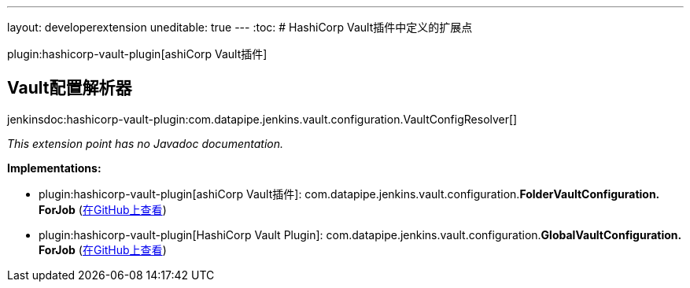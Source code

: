---
layout: developerextension
uneditable: true
---
:toc:
# HashiCorp Vault插件中定义的扩展点

plugin:hashicorp-vault-plugin[ashiCorp Vault插件]

## Vault配置解析器
+jenkinsdoc:hashicorp-vault-plugin:com.datapipe.jenkins.vault.configuration.VaultConfigResolver[]+

_This extension point has no Javadoc documentation._

**Implementations:**

* plugin:hashicorp-vault-plugin[ashiCorp Vault插件]: com.+++<wbr/>+++datapipe.+++<wbr/>+++jenkins.+++<wbr/>+++vault.+++<wbr/>+++configuration.+++<wbr/>+++**FolderVaultConfiguration.+++<wbr/>+++ForJob** (link:https://github.com/jenkinsci/hashicorp-vault-plugin/search?q=FolderVaultConfiguration.ForJob&type=Code[在GitHub上查看])
* plugin:hashicorp-vault-plugin[HashiCorp Vault Plugin]: com.+++<wbr/>+++datapipe.+++<wbr/>+++jenkins.+++<wbr/>+++vault.+++<wbr/>+++configuration.+++<wbr/>+++**GlobalVaultConfiguration.+++<wbr/>+++ForJob** (link:https://github.com/jenkinsci/hashicorp-vault-plugin/search?q=GlobalVaultConfiguration.ForJob&type=Code[在GitHub上查看])

